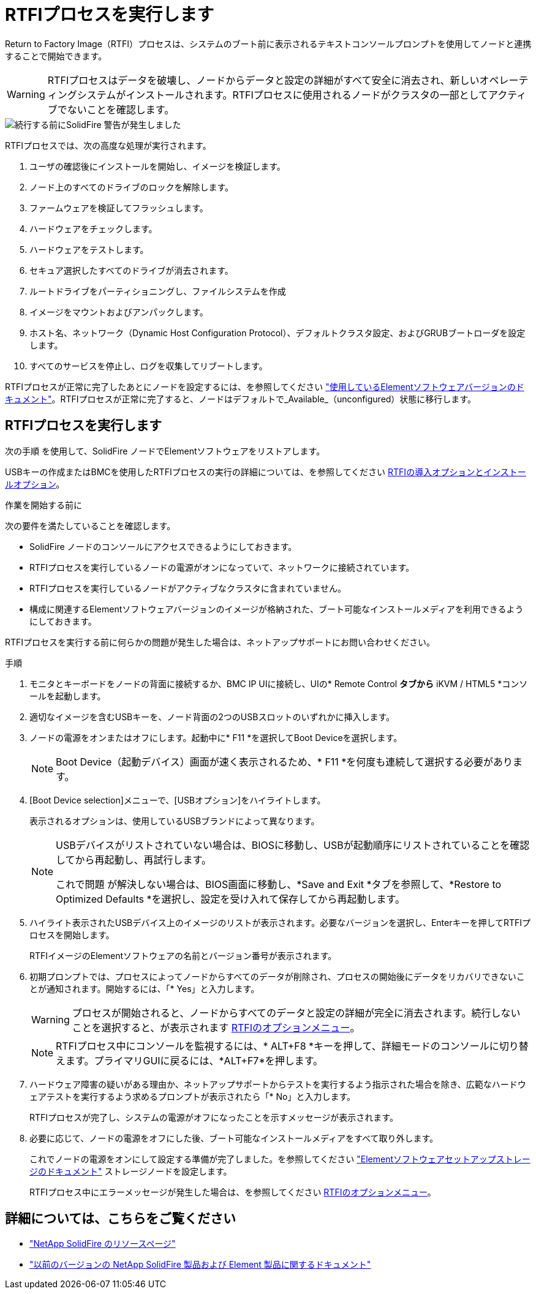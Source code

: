 = RTFIプロセスを実行します
:allow-uri-read: 


Return to Factory Image（RTFI）プロセスは、システムのブート前に表示されるテキストコンソールプロンプトを使用してノードと連携することで開始できます。


WARNING: RTFIプロセスはデータを破壊し、ノードからデータと設定の詳細がすべて安全に消去され、新しいオペレーティングシステムがインストールされます。RTFIプロセスに使用されるノードがクラスタの一部としてアクティブでないことを確認します。

image::../media/rtfi_warning.PNG[続行する前にSolidFire 警告が発生しました]

RTFIプロセスでは、次の高度な処理が実行されます。

. ユーザの確認後にインストールを開始し、イメージを検証します。
. ノード上のすべてのドライブのロックを解除します。
. ファームウェアを検証してフラッシュします。
. ハードウェアをチェックします。
. ハードウェアをテストします。
. セキュア選択したすべてのドライブが消去されます。
. ルートドライブをパーティショニングし、ファイルシステムを作成
. イメージをマウントおよびアンパックします。
. ホスト名、ネットワーク（Dynamic Host Configuration Protocol）、デフォルトクラスタ設定、およびGRUBブートローダを設定します。
. すべてのサービスを停止し、ログを収集してリブートします。


RTFIプロセスが正常に完了したあとにノードを設定するには、を参照してください https://docs.netapp.com/us-en/element-software/index.html["使用しているElementソフトウェアバージョンのドキュメント"^]。RTFIプロセスが正常に完了すると、ノードはデフォルトで_Available_（unconfigured）状態に移行します。



== RTFIプロセスを実行します

次の手順 を使用して、SolidFire ノードでElementソフトウェアをリストアします。

USBキーの作成またはBMCを使用したRTFIプロセスの実行の詳細については、を参照してください xref:task_rtfi_deployment_and_install_options.adoc[RTFIの導入オプションとインストールオプション]。

.作業を開始する前に
次の要件を満たしていることを確認します。

* SolidFire ノードのコンソールにアクセスできるようにしておきます。
* RTFIプロセスを実行しているノードの電源がオンになっていて、ネットワークに接続されています。
* RTFIプロセスを実行しているノードがアクティブなクラスタに含まれていません。
* 構成に関連するElementソフトウェアバージョンのイメージが格納された、ブート可能なインストールメディアを利用できるようにしておきます。


RTFIプロセスを実行する前に何らかの問題が発生した場合は、ネットアップサポートにお問い合わせください。

.手順
. モニタとキーボードをノードの背面に接続するか、BMC IP UIに接続し、UIの* Remote Control *タブから* iKVM / HTML5 *コンソールを起動します。
. 適切なイメージを含むUSBキーを、ノード背面の2つのUSBスロットのいずれかに挿入します。
. ノードの電源をオンまたはオフにします。起動中に* F11 *を選択してBoot Deviceを選択します。
+

NOTE: Boot Device（起動デバイス）画面が速く表示されるため、* F11 *を何度も連続して選択する必要があります。

. [Boot Device selection]メニューで、[USBオプション]をハイライトします。
+
表示されるオプションは、使用しているUSBブランドによって異なります。

+
[NOTE]
====
USBデバイスがリストされていない場合は、BIOSに移動し、USBが起動順序にリストされていることを確認してから再起動し、再試行します。

これで問題 が解決しない場合は、BIOS画面に移動し、*Save and Exit *タブを参照して、*Restore to Optimized Defaults *を選択し、設定を受け入れて保存してから再起動します。

====
. ハイライト表示されたUSBデバイス上のイメージのリストが表示されます。必要なバージョンを選択し、Enterキーを押してRTFIプロセスを開始します。
+
RTFIイメージのElementソフトウェアの名前とバージョン番号が表示されます。

. 初期プロンプトでは、プロセスによってノードからすべてのデータが削除され、プロセスの開始後にデータをリカバリできないことが通知されます。開始するには、「* Yes」と入力します。
+

WARNING: プロセスが開始されると、ノードからすべてのデータと設定の詳細が完全に消去されます。続行しないことを選択すると、が表示されます xref:task_rtfi_options_menu.html[RTFIのオプションメニュー]。

+

NOTE: RTFIプロセス中にコンソールを監視するには、* ALT+F8 *キーを押して、詳細モードのコンソールに切り替えます。プライマリGUIに戻るには、*ALT+F7*を押します。

. ハードウェア障害の疑いがある理由か、ネットアップサポートからテストを実行するよう指示された場合を除き、広範なハードウェアテストを実行するよう求めるプロンプトが表示されたら「* No」と入力します。
+
RTFIプロセスが完了し、システムの電源がオフになったことを示すメッセージが表示されます。

. 必要に応じて、ノードの電源をオフにした後、ブート可能なインストールメディアをすべて取り外します。
+
これでノードの電源をオンにして設定する準備が完了しました。を参照してください https://docs.netapp.com/us-en/element-software/setup/concept_setup_overview.html["Elementソフトウェアセットアップストレージのドキュメント"^] ストレージノードを設定します。

+
RTFIプロセス中にエラーメッセージが発生した場合は、を参照してください xref:task_rtfi_options_menu.html[RTFIのオプションメニュー]。





== 詳細については、こちらをご覧ください

* https://www.netapp.com/data-storage/solidfire/documentation/["NetApp SolidFire のリソースページ"^]
* https://docs.netapp.com/sfe-122/topic/com.netapp.ndc.sfe-vers/GUID-B1944B0E-B335-4E0B-B9F1-E960BF32AE56.html["以前のバージョンの NetApp SolidFire 製品および Element 製品に関するドキュメント"^]

